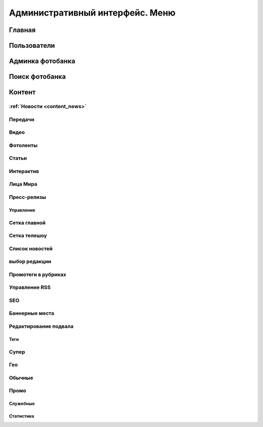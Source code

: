 =================================
Административный интерфейс. Меню
=================================

Главная
==================

Пользователи
==================

Админка фотобанка
==================

Поиск фотобанка
==================


Контент
==================

:ref:`Новости <content_news>`
------------


Передачи
------------

Видео
------------

Фотоленты
------------

Статьи
------------

Интерактив
------------

Лица Мира
------------

Пресс-релизы
------------

Управление
****************

Сетка главной
-------------

Сетка телешоу
-------------

Список новостей
---------------

выбор редакции
--------------

Промотеги в рубриках
---------------------

Управление RSS
--------------

SEO
------------

Баннерные места
---------------

Редактирование подвала
----------------------

Теги
****************

Супер
------------

Гео
------------

Обычные
------------

Промо
------------


Служебные
****************

Статистика
****************

